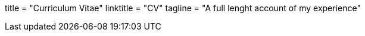 +++
title = "Curriculum Vitae"
linktitle = "CV"
tagline = "A full lenght account of my experience"
+++